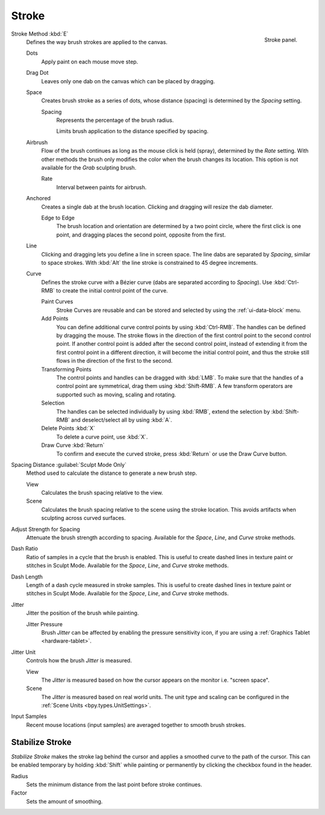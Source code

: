 
******
Stroke
******

.. figure:: /images/sculpt-paint_brush_stroke_stroke-panel.png
   :align: right

   Stroke panel.

Stroke Method :kbd:`E`
   Defines the way brush strokes are applied to the canvas.

   Dots
      Apply paint on each mouse move step.
   Drag Dot
      Leaves only one dab on the canvas which can be placed by dragging.
   Space
      Creates brush stroke as a series of dots,
      whose distance (spacing) is determined by the *Spacing* setting.

      Spacing
         Represents the percentage of the brush radius.

         Limits brush application to the distance specified by spacing.
   Airbrush
      Flow of the brush continues as long as the mouse click is held (spray),
      determined by the *Rate* setting.
      With other methods the brush only modifies the color when the brush changes its location.
      This option is not available for the *Grab* sculpting brush.

      Rate
         Interval between paints for airbrush.
   Anchored
      Creates a single dab at the brush location.
      Clicking and dragging will resize the dab diameter.

      Edge to Edge
         The brush location and orientation are determined by a two point circle,
         where the first click is one point, and dragging places the second point, opposite from the first.
   Line
      Clicking and dragging lets you define a line in screen space.
      The line dabs are separated by *Spacing*, similar to space strokes.
      With :kbd:`Alt` the line stroke is constrained to 45 degree increments.
   Curve
      Defines the stroke curve with a Bézier curve (dabs are separated according to *Spacing*).
      Use :kbd:`Ctrl-RMB` to create the initial control point of the curve.

      Paint Curves
         Stroke Curves are reusable and can be stored and selected by using the :ref:`ui-data-block` menu.
      Add Points
         You can define additional curve control points by using :kbd:`Ctrl-RMB`.
         The handles can be defined by dragging the mouse.
         The stroke flows in the direction of the first control point to the second control point.
         If another control point is added after the second control point,
         instead of extending it from the first control point in a different direction,
         it will become the initial control point,
         and thus the stroke still flows in the direction of the first to the second.
      Transforming Points
         The control points and handles can be dragged with :kbd:`LMB`.
         To make sure that the handles of a control point are symmetrical,
         drag them using :kbd:`Shift-RMB`.
         A few transform operators are supported such as moving, scaling and rotating.
      Selection
         The handles can be selected individually by using :kbd:`RMB`,
         extend the selection by :kbd:`Shift-RMB` and deselect/select all by using :kbd:`A`.
      Delete Points :kbd:`X`
         To delete a curve point, use :kbd:`X`.
      Draw Curve :kbd:`Return`
         To confirm and execute the curved stroke,
         press :kbd:`Return` or use the Draw Curve button.

Spacing Distance :guilabel:`Sculpt Mode Only`
   Method used to calculate the distance to generate a new brush step.

   View
      Calculates the brush spacing relative to the view.
   Scene
      Calculates the brush spacing relative to the scene using the stroke location.
      This avoids artifacts when sculpting across curved surfaces.

Adjust Strength for Spacing
   Attenuate the brush strength according to spacing.
   Available for the *Space*, *Line*, and *Curve* stroke methods.

Dash Ratio
   Ratio of samples in a cycle that the brush is enabled.
   This is useful to create dashed lines in texture paint or stitches in Sculpt Mode.
   Available for the *Space*, *Line*, and *Curve* stroke methods.

Dash Length
   Length of a dash cycle measured in stroke samples.
   This is useful to create dashed lines in texture paint or stitches in Sculpt Mode.
   Available for the *Space*, *Line*, and *Curve* stroke methods.

Jitter
   Jitter the position of the brush while painting.

   Jitter Pressure
      Brush *Jitter* can be affected by enabling the pressure sensitivity icon,
      if you are using a :ref:`Graphics Tablet <hardware-tablet>`.
Jitter Unit
   Controls how the brush *Jitter* is measured.

   View
      The *Jitter* is measured based on how the cursor appears on the monitor i.e. "screen space".
   Scene
      The *Jitter* is measured based on real world units.
      The unit type and scaling can be configured in the :ref:`Scene Units <bpy.types.UnitSettings>`.

Input Samples
   Recent mouse locations (input samples) are averaged together to smooth brush strokes.


Stabilize Stroke
================

*Stabilize Stroke* makes the stroke lag behind the cursor
and applies a smoothed curve to the path of the cursor.
This can be enabled temporary by holding :kbd:`Shift` while painting
or permanently by clicking the checkbox found in the header.

Radius
   Sets the minimum distance from the last point before stroke continues.
Factor
   Sets the amount of smoothing.
